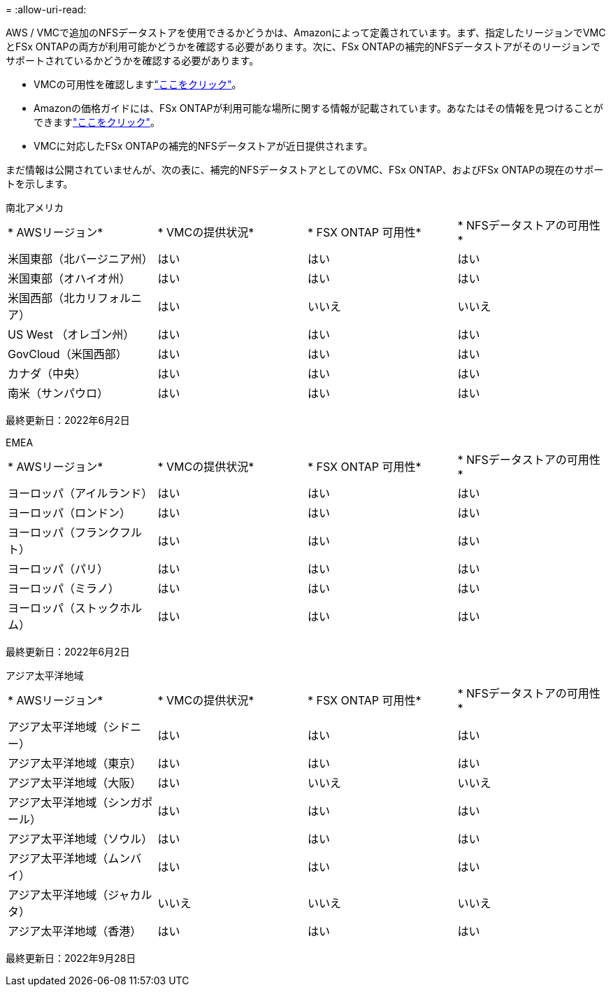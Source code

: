 = 
:allow-uri-read: 


AWS / VMCで追加のNFSデータストアを使用できるかどうかは、Amazonによって定義されています。まず、指定したリージョンでVMCとFSx ONTAPの両方が利用可能かどうかを確認する必要があります。次に、FSx ONTAPの補完的NFSデータストアがそのリージョンでサポートされているかどうかを確認する必要があります。

* VMCの可用性を確認しますlink:https://docs.vmware.com/en/VMware-Cloud-on-AWS/services/com.vmware.vmc-aws.getting-started/GUID-19FB6A08-B1DA-4A6F-88A3-50ED445CFFCF.html["ここをクリック"]。
* Amazonの価格ガイドには、FSx ONTAPが利用可能な場所に関する情報が記載されています。あなたはその情報を見つけることができますlink:https://aws.amazon.com/fsx/netapp-ontap/pricing/["ここをクリック"]。
* VMCに対応したFSx ONTAPの補完的NFSデータストアが近日提供されます。


まだ情報は公開されていませんが、次の表に、補完的NFSデータストアとしてのVMC、FSx ONTAP、およびFSx ONTAPの現在のサポートを示します。

[role="tabbed-block"]
====
.南北アメリカ
--
[cols="25%, 25%, 25%, 25%"]
|===


| * AWSリージョン* | * VMCの提供状況* | * FSX ONTAP 可用性* | * NFSデータストアの可用性* 


| 米国東部（北バージニア州） | はい | はい | はい 


| 米国東部（オハイオ州） | はい | はい | はい 


| 米国西部（北カリフォルニア） | はい | いいえ | いいえ 


| US West （オレゴン州） | はい | はい | はい 


| GovCloud（米国西部） | はい | はい | はい 


| カナダ（中央） | はい | はい | はい 


| 南米（サンパウロ） | はい | はい | はい 
|===
最終更新日：2022年6月2日

--
.EMEA
--
[cols="25%, 25%, 25%, 25%"]
|===


| * AWSリージョン* | * VMCの提供状況* | * FSX ONTAP 可用性* | * NFSデータストアの可用性* 


| ヨーロッパ（アイルランド） | はい | はい | はい 


| ヨーロッパ（ロンドン） | はい | はい | はい 


| ヨーロッパ（フランクフルト） | はい | はい | はい 


| ヨーロッパ（パリ） | はい | はい | はい 


| ヨーロッパ（ミラノ） | はい | はい | はい 


| ヨーロッパ（ストックホルム） | はい | はい | はい 
|===
最終更新日：2022年6月2日

--
.アジア太平洋地域
--
[cols="25%, 25%, 25%, 25%"]
|===


| * AWSリージョン* | * VMCの提供状況* | * FSX ONTAP 可用性* | * NFSデータストアの可用性* 


| アジア太平洋地域（シドニー） | はい | はい | はい 


| アジア太平洋地域（東京） | はい | はい | はい 


| アジア太平洋地域（大阪） | はい | いいえ | いいえ 


| アジア太平洋地域（シンガポール） | はい | はい | はい 


| アジア太平洋地域（ソウル） | はい | はい | はい 


| アジア太平洋地域（ムンバイ） | はい | はい | はい 


| アジア太平洋地域（ジャカルタ） | いいえ | いいえ | いいえ 


| アジア太平洋地域（香港） | はい | はい | はい 
|===
最終更新日：2022年9月28日

--
====